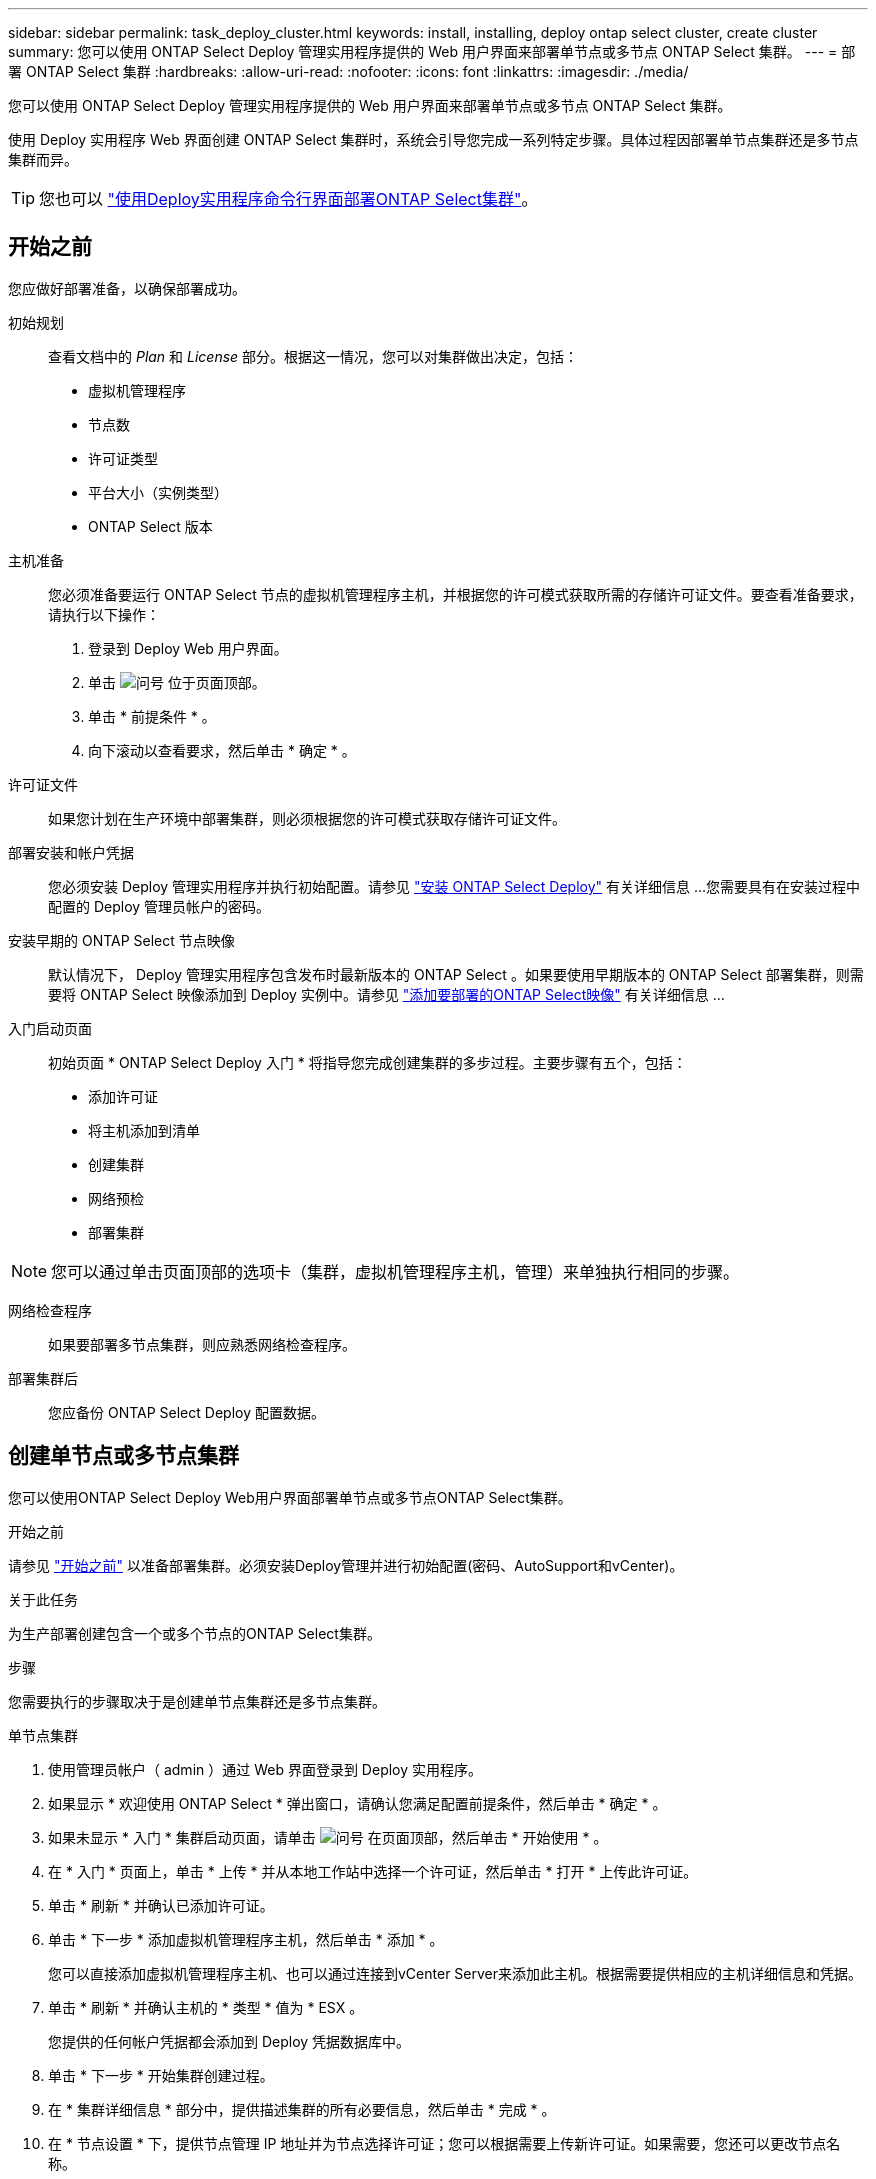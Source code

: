 ---
sidebar: sidebar 
permalink: task_deploy_cluster.html 
keywords: install, installing, deploy ontap select cluster, create cluster 
summary: 您可以使用 ONTAP Select Deploy 管理实用程序提供的 Web 用户界面来部署单节点或多节点 ONTAP Select 集群。 
---
= 部署 ONTAP Select 集群
:hardbreaks:
:allow-uri-read: 
:nofooter: 
:icons: font
:linkattrs: 
:imagesdir: ./media/


[role="lead"]
您可以使用 ONTAP Select Deploy 管理实用程序提供的 Web 用户界面来部署单节点或多节点 ONTAP Select 集群。

使用 Deploy 实用程序 Web 界面创建 ONTAP Select 集群时，系统会引导您完成一系列特定步骤。具体过程因部署单节点集群还是多节点集群而异。


TIP: 您也可以 link:https://docs.netapp.com/us-en/ontap-select/task_cli_deploy_cluster.html["使用Deploy实用程序命令行界面部署ONTAP Select集群"]。



== 开始之前

您应做好部署准备，以确保部署成功。

初始规划:: 查看文档中的 _Plan_ 和 _License_ 部分。根据这一情况，您可以对集群做出决定，包括：
+
--
* 虚拟机管理程序
* 节点数
* 许可证类型
* 平台大小（实例类型）
* ONTAP Select 版本


--
主机准备:: 您必须准备要运行 ONTAP Select 节点的虚拟机管理程序主机，并根据您的许可模式获取所需的存储许可证文件。要查看准备要求，请执行以下操作：
+
--
. 登录到 Deploy Web 用户界面。
. 单击 image:icon_question_mark.gif["问号"] 位于页面顶部。
. 单击 * 前提条件 * 。
. 向下滚动以查看要求，然后单击 * 确定 * 。


--
许可证文件:: 如果您计划在生产环境中部署集群，则必须根据您的许可模式获取存储许可证文件。
部署安装和帐户凭据:: 您必须安装 Deploy 管理实用程序并执行初始配置。请参见 link:task_install_deploy.html["安装 ONTAP Select Deploy"] 有关详细信息 ...您需要具有在安装过程中配置的 Deploy 管理员帐户的密码。
安装早期的 ONTAP Select 节点映像:: 默认情况下， Deploy 管理实用程序包含发布时最新版本的 ONTAP Select 。如果要使用早期版本的 ONTAP Select 部署集群，则需要将 ONTAP Select 映像添加到 Deploy 实例中。请参见 link:task_cli_deploy_image_add.html["添加要部署的ONTAP Select映像"] 有关详细信息 ...
入门启动页面:: 初始页面 * ONTAP Select Deploy 入门 * 将指导您完成创建集群的多步过程。主要步骤有五个，包括：
+
--
* 添加许可证
* 将主机添加到清单
* 创建集群
* 网络预检
* 部署集群


--



NOTE: 您可以通过单击页面顶部的选项卡（集群，虚拟机管理程序主机，管理）来单独执行相同的步骤。

网络检查程序:: 如果要部署多节点集群，则应熟悉网络检查程序。
部署集群后:: 您应备份 ONTAP Select Deploy 配置数据。




== 创建单节点或多节点集群

您可以使用ONTAP Select Deploy Web用户界面部署单节点或多节点ONTAP Select集群。

.开始之前
请参见 link:task_deploy_cluster.html#before-you-begin["开始之前"] 以准备部署集群。必须安装Deploy管理并进行初始配置(密码、AutoSupport和vCenter)。

.关于此任务
为生产部署创建包含一个或多个节点的ONTAP Select集群。

.步骤
您需要执行的步骤取决于是创建单节点集群还是多节点集群。

[role="tabbed-block"]
====
.单节点集群
--
. 使用管理员帐户（ admin ）通过 Web 界面登录到 Deploy 实用程序。
. 如果显示 * 欢迎使用 ONTAP Select * 弹出窗口，请确认您满足配置前提条件，然后单击 * 确定 * 。
. 如果未显示 * 入门 * 集群启动页面，请单击 image:icon_question_mark.gif["问号"] 在页面顶部，然后单击 * 开始使用 * 。
. 在 * 入门 * 页面上，单击 * 上传 * 并从本地工作站中选择一个许可证，然后单击 * 打开 * 上传此许可证。
. 单击 * 刷新 * 并确认已添加许可证。
. 单击 * 下一步 * 添加虚拟机管理程序主机，然后单击 * 添加 * 。
+
您可以直接添加虚拟机管理程序主机、也可以通过连接到vCenter Server来添加此主机。根据需要提供相应的主机详细信息和凭据。

. 单击 * 刷新 * 并确认主机的 * 类型 * 值为 * ESX 。
+
您提供的任何帐户凭据都会添加到 Deploy 凭据数据库中。

. 单击 * 下一步 * 开始集群创建过程。
. 在 * 集群详细信息 * 部分中，提供描述集群的所有必要信息，然后单击 * 完成 * 。
. 在 * 节点设置 * 下，提供节点管理 IP 地址并为节点选择许可证；您可以根据需要上传新许可证。如果需要，您还可以更改节点名称。
. 提供 * 虚拟机管理程序 * 和 * 网络 * 配置。
+
有三种节点配置可定义虚拟机大小和可用功能集。这些实例类型分别受所购买许可证的标准，高级和高级 XL 产品支持。为节点选择的许可证必须与实例类型匹配或超过实例类型。

+
选择虚拟机管理程序主机以及管理和数据网络。

. 提供 * 存储 * 配置，然后单击 * 完成 * 。
+
您可以根据平台许可证级别和主机配置选择驱动器。

. 查看并确认集群的配置。
+
您可以通过单击来更改配置 image:icon_pencil.gif["编辑"] 在相应部分中。

. 单击 * 下一步 * 并提供 ONTAP 管理员密码。
. 单击 * 创建集群 * 以开始集群创建过程，然后单击弹出窗口中的 * 确定 * 。
+
创建集群可能需要长达 30 分钟的时间。

. 监控多步集群创建过程，以确认集群已成功创建。
+
此页面会定期自动刷新。

+

TIP: 如果集群创建操作已启动、但未能完成、则您定义的ONTAP管理密码可能未注册。在这种情况下，您可以使用 admin 帐户的密码 _changeme123_ 访问 ONTAP Select 集群的管理界面。



--
.多节点集群
--
. 使用管理员帐户（ admin ）通过 Web 界面登录到 Deploy 实用程序。
. 如果显示*Welcome to ONTAP Select (欢迎使用Windows *)弹出窗口，请确认您已满足配置前提条件，然后单击*OK*(确定)。
. 如果未显示 * 入门 * 集群启动页面，请单击 image:icon_question_mark.gif["问号"] 在页面顶部，然后单击 * 开始使用 * 。
. 在 * 入门 * 页面上，单击 * 上传 * 并从本地工作站中选择一个许可证，然后单击 * 打开 * 上传此许可证。重复以添加第二个许可证。
. 单击*Refresh*并确认已添加许可证。
. 单击*Next*添加两个虚拟机管理程序主机，然后单击*Add*。
+
您可以直接添加虚拟机管理程序主机、也可以通过连接到vCenter Server来添加虚拟机管理程序主机。根据需要提供相应的主机详细信息和凭据。

. 单击 * 刷新 * 并确认主机的 * 类型 * 值为 * ESX 。
+
您提供的任何帐户凭据都会添加到 Deploy 凭据数据库中。

. 单击 * 下一步 * 开始集群创建过程。
. 在*集群详细信息*部分中，为*集群大小*选择*2节点集群*，提供描述集群的所有必需信息，然后单击*Done。
. 在*Node Setup*下，提供节点管理IP地址并为每个节点选择许可证；您可以根据需要上传新许可证。如果需要、您还可以更改节点名称。
. 提供 * 虚拟机管理程序 * 和 * 网络 * 配置。
+
有三种节点配置可定义虚拟机大小和可用功能集。这些实例类型分别受所购买许可证的标准，高级和高级 XL 产品支持。为节点选择的许可证必须与实例类型匹配或超过此实例类型。

+
选择虚拟机管理程序主机以及管理、数据和内部网络。

. 提供 * 存储 * 配置，然后单击 * 完成 * 。
+
您可以根据平台许可证级别和主机配置选择驱动器。

. 查看并确认集群的配置。
+
您可以通过单击来更改配置 image:icon_pencil.gif["编辑"] 在相应部分中。

. 单击*Next*并通过单击*Run*运行网络预检。这将验证为ONTAP集群流量选择的内部网络是否正常运行。
. 单击 * 下一步 * 并提供 ONTAP 管理员密码。
. 单击 * 创建集群 * 以开始集群创建过程，然后单击弹出窗口中的 * 确定 * 。
+
创建集群最多可能需要45分钟。

. 监控多步骤集群创建过程、以确认集群已成功创建。
+
此页面会定期自动刷新。

+

TIP: 如果集群创建操作已启动、但未能完成、则您定义的ONTAP管理密码可能未注册。在这种情况下，您可以使用 admin 帐户的密码 _changeme123_ 访问 ONTAP Select 集群的管理界面。



--
====
.完成后
您应确认已配置ONTAP Select AutoSupport功能、然后备份ONTAP Select Deploy配置数据。
